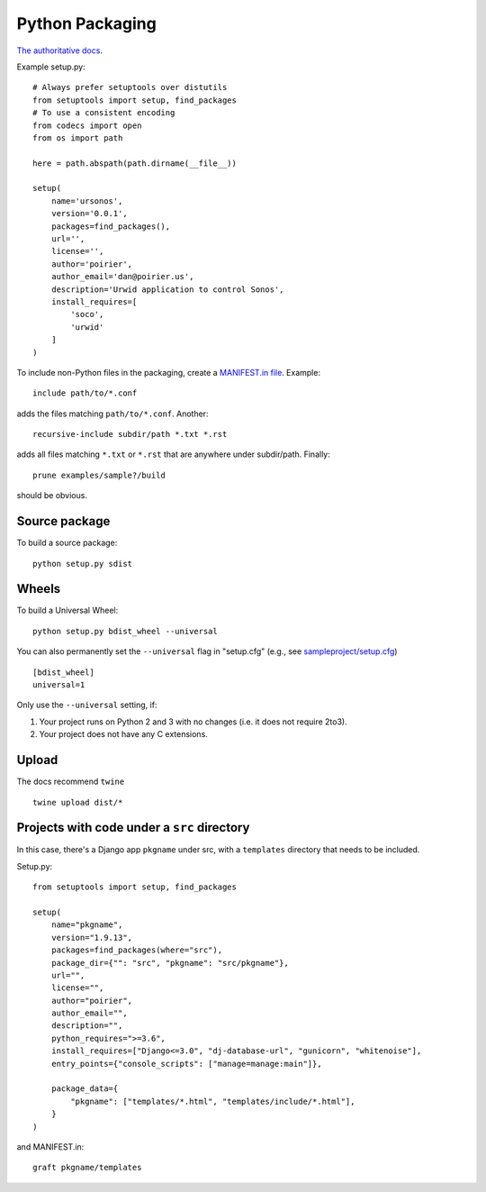Python Packaging
================

`The authoritative docs <https://packaging.python.org/en/latest/>`_.

Example setup.py::

    # Always prefer setuptools over distutils
    from setuptools import setup, find_packages
    # To use a consistent encoding
    from codecs import open
    from os import path

    here = path.abspath(path.dirname(__file__))

    setup(
        name='ursonos',
        version='0.0.1',
        packages=find_packages(),
        url='',
        license='',
        author='poirier',
        author_email='dan@poirier.us',
        description='Urwid application to control Sonos',
        install_requires=[
            'soco',
            'urwid'
        ]
    )

To include non-Python files in the packaging, create a
`MANIFEST.in file <https://docs.python.org/2/distutils/sourcedist.html#the-manifest-in-template>`_.
Example::

    include path/to/*.conf

adds the files matching ``path/to/*.conf``.  Another::

    recursive-include subdir/path *.txt *.rst

adds all files matching ``*.txt`` or ``*.rst`` that are anywhere
under subdir/path.  Finally::

    prune examples/sample?/build

should be obvious.

Source package
--------------

To build a source package::

    python setup.py sdist

Wheels
------

To build a Universal Wheel:

::

 python setup.py bdist_wheel --universal


You can also permanently set the ``--universal`` flag in "setup.cfg" (e.g., see
`sampleproject/setup.cfg
<https://github.com/pypa/sampleproject/blob/master/setup.cfg>`_)

::

 [bdist_wheel]
 universal=1


Only use the ``--universal`` setting, if:

1. Your project runs on Python 2 and 3 with no changes (i.e. it does not
   require 2to3).
2. Your project does not have any C extensions.

Upload
------

The docs recommend ``twine``

::

    twine upload dist/*

Projects with code under a ``src`` directory
--------------------------------------------

In this case, there's a Django app ``pkgname`` under src, with a ``templates``
directory that needs to be included.

Setup.py::

    from setuptools import setup, find_packages

    setup(
        name="pkgname",
        version="1.9.13",
        packages=find_packages(where="src"),
        package_dir={"": "src", "pkgname": "src/pkgname"},
        url="",
        license="",
        author="poirier",
        author_email="",
        description="",
        python_requires=">=3.6",
        install_requires=["Django<=3.0", "dj-database-url", "gunicorn", "whitenoise"],
        entry_points={"console_scripts": ["manage=manage:main"]},

        package_data={
            "pkgname": ["templates/*.html", "templates/include/*.html"],
        }
    )

and MANIFEST.in::

    graft pkgname/templates
